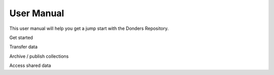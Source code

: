 
User Manual
=================

This user manual will help you get a jump start with the Donders Repository.

Get started

Transfer data

Archive / publish collections

Access shared data

